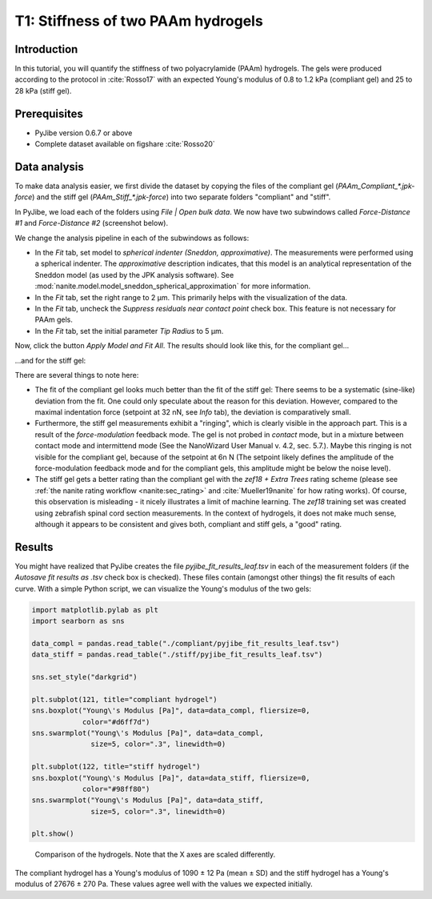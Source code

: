 .. _tutorial01:

===================================
T1: Stiffness of two PAAm hydrogels
===================================

Introduction
------------
In this tutorial, you will quantify the stiffness of two polyacrylamide (PAAm)
hydrogels. The gels were produced according to the protocol in :cite:`Rosso17`
with an expected Young's modulus of 0.8 to 1.2 kPa (compliant gel)
and 25 to 28 kPa (stiff gel).


Prerequisites
-------------
- PyJibe version 0.6.7 or above
- Complete dataset available on figshare :cite:`Rosso20`


Data analysis
-------------
To make data analysis easier, we first divide the dataset by copying the files
of the compliant gel (*PAAm_Compliant_\*.jpk-force*) and the stiff gel
(*PAAm_Stiff_\*.jpk-force*) into two separate folders "compliant" and "stiff".


In PyJibe, we load each of the folders using *File | Open bulk data*. We
now have two subwindows called *Force-Distance #1* and *Force-Distance #2*
(screenshot below).

.. image:: t01_main_init.png
    :target: ../_images/t01_main_init.png

We change the analysis pipeline in each of the subwindows as follows:

- In the *Fit* tab, set model to *spherical indenter (Sneddon, approximative)*.
  The measurements were performed using a spherical indenter. The
  *approximative* description indicates, that this model is an analytical
  representation of the Sneddon model (as used by the JPK analysis software).
  See :mod:`nanite.model.model_sneddon_spherical_approximation` for more
  information.
- In the *Fit* tab, set the right range to 2 µm. This primarily helps with
  the visualization of the data.
- In the *Fit* tab, uncheck the *Suppress residuals near contact point*
  check box. This feature is not necessary for PAAm gels.
- In the *Fit* tab, set the initial parameter *Tip Radius* to 5 µm.


Now, click the button *Apply Model and Fit All*. The results should look
like this, for the compliant gel...

.. image:: t01_fd_compliant.png
    :target: ../_images/t01_fd_compliant.png

...and for the stiff gel:

.. image:: t01_fd_stiff.png
    :target: ../_images/t01_fd_stiff.png

There are several things to note here:

- The fit of the compliant gel looks much better than the fit of the
  stiff gel: There seems to be a systematic (sine-like) deviation from the
  fit. One could only speculate about the reason for this deviation. However,
  compared to the maximal indentation force (setpoint at 32 nN, see *Info* tab),
  the deviation is comparatively small.

- Furthermore, the stiff gel measurements exhibit a "ringing", which is
  clearly visible in the approach part. This is a result of the
  *force-modulation* feedback mode. The gel is not probed in *contact* mode,
  but in a mixture between contact mode and intermittend mode (See the
  NanoWizard User Manual v. 4.2, sec. 5.7.). Maybe this ringing is not
  visible for the compliant gel, because of the setpoint at 6n N (The setpoint
  likely defines the amplitude of the force-modulation feedback mode and for
  the compliant gels, this amplitude might be below the noise level).

- The stiff gel gets a better rating than the compliant gel with the *zef18 +
  Extra Trees* rating scheme (please see :ref:`the nanite rating workflow
  <nanite:sec_rating>` and :cite:`Mueller19nanite` for how rating works).
  Of course, this observation is misleading - it nicely illustrates a limit
  of machine learning. The *zef18* training set was created using zebrafish
  spinal cord section measurements. In the context of hydrogels, it does not
  make much sense, although it appears to be consistent and gives both,
  compliant and stiff gels, a "good" rating.


Results
-------
You might have realized that PyJibe creates the file
*pyjibe_fit_results_leaf.tsv* in each of the measurement folders (if the
*Autosave fit results as .tsv* check box is checked). These
files contain (amongst other things) the fit results of each curve. With
a simple Python script, we can visualize the Young's modulus of the two gels:

.. code:: python

    import matplotlib.pylab as plt
    import searborn as sns

    data_compl = pandas.read_table("./compliant/pyjibe_fit_results_leaf.tsv")
    data_stiff = pandas.read_table("./stiff/pyjibe_fit_results_leaf.tsv")

    sns.set_style("darkgrid")

    plt.subplot(121, title="compliant hydrogel")
    sns.boxplot("Young\'s Modulus [Pa]", data=data_compl, fliersize=0,
                color="#d6ff7d")
    sns.swarmplot("Young\'s Modulus [Pa]", data=data_compl,
                  size=5, color=".3", linewidth=0)

    plt.subplot(122, title="stiff hydrogel")
    sns.boxplot("Young\'s Modulus [Pa]", data=data_stiff, fliersize=0,
                color="#98ff80")
    sns.swarmplot("Young\'s Modulus [Pa]", data=data_stiff,
                  size=5, color=".3", linewidth=0)

    plt.show()

.. figure:: t01_comparison.png
    :target: ../_images/t01_comparison.png

    Comparison of the hydrogels. Note that the X axes are scaled differently.

The compliant hydrogel has a Young's modulus of 1090 ± 12 Pa (mean ± SD) and
the stiff hydrogel has a Young's modulus of 27676 ± 270 Pa. These values agree
well with the values we expected initially.
